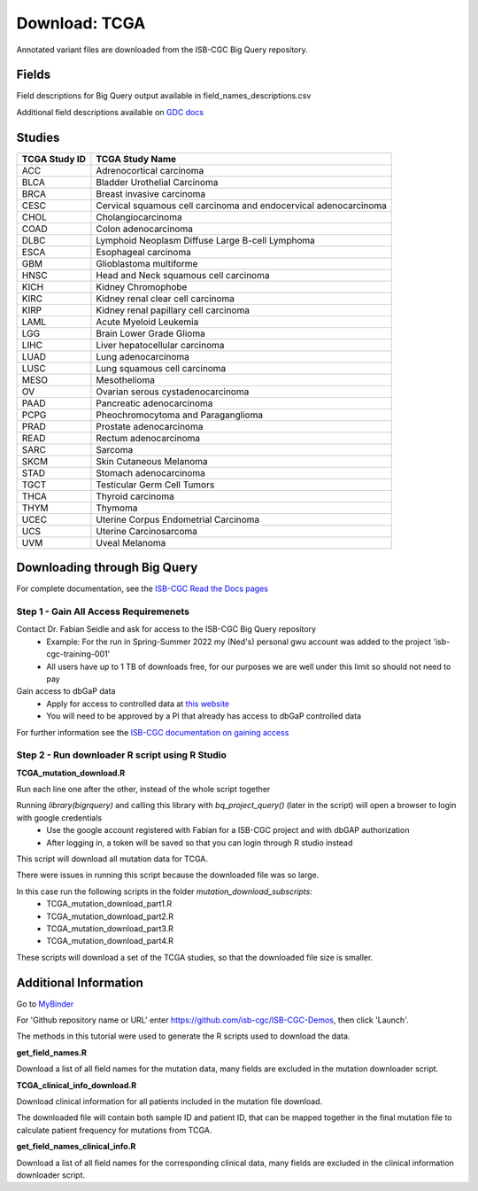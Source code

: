 **Download: TCGA**
------------------

Annotated variant files are downloaded from the ISB-CGC Big Query repository.


**Fields** 
^^^^^^^^^^
Field descriptions for Big Query output available in field_names_descriptions.csv

Additional field descriptions available on `GDC docs <https://docs.gdc.cancer.gov/Data/File_Formats/MAF_Format/>`_


**Studies**
^^^^^^^^^^^
+---------------+------------------------------------------------------------------+
| TCGA Study ID | TCGA Study Name                                                  |
+===============+==================================================================+
| ACC           | Adrenocortical carcinoma                                         |
+---------------+------------------------------------------------------------------+
| BLCA          | Bladder Urothelial Carcinoma                                     |
+---------------+------------------------------------------------------------------+
| BRCA          | Breast invasive carcinoma                                        |
+---------------+------------------------------------------------------------------+
| CESC          | Cervical squamous cell carcinoma and endocervical adenocarcinoma |
+---------------+------------------------------------------------------------------+
| CHOL          | Cholangiocarcinoma                                               |
+---------------+------------------------------------------------------------------+
| COAD          | Colon adenocarcinoma                                             |
+---------------+------------------------------------------------------------------+
| DLBC          | Lymphoid Neoplasm Diffuse Large B-cell Lymphoma                  |
+---------------+------------------------------------------------------------------+
| ESCA          | Esophageal carcinoma                                             |
+---------------+------------------------------------------------------------------+
| GBM           | Glioblastoma multiforme                                          |
+---------------+------------------------------------------------------------------+
| HNSC          | Head and Neck squamous cell carcinoma                            |
+---------------+------------------------------------------------------------------+
| KICH          | Kidney Chromophobe                                               |
+---------------+------------------------------------------------------------------+
| KIRC          | Kidney renal clear cell carcinoma                                |
+---------------+------------------------------------------------------------------+
| KIRP          | Kidney renal papillary cell carcinoma                            |
+---------------+------------------------------------------------------------------+
| LAML          | Acute Myeloid Leukemia                                           |
+---------------+------------------------------------------------------------------+
| LGG           | Brain Lower Grade Glioma                                         |
+---------------+------------------------------------------------------------------+
| LIHC          | Liver hepatocellular carcinoma                                   |
+---------------+------------------------------------------------------------------+
| LUAD          | Lung adenocarcinoma                                              |
+---------------+------------------------------------------------------------------+
| LUSC          | Lung squamous cell carcinoma                                     |
+---------------+------------------------------------------------------------------+
| MESO          | Mesothelioma                                                     |
+---------------+------------------------------------------------------------------+
| OV            | Ovarian serous cystadenocarcinoma                                |
+---------------+------------------------------------------------------------------+
| PAAD          | Pancreatic adenocarcinoma                                        |
+---------------+------------------------------------------------------------------+
| PCPG          | Pheochromocytoma and Paraganglioma                               |
+---------------+------------------------------------------------------------------+
| PRAD          | Prostate adenocarcinoma                                          |
+---------------+------------------------------------------------------------------+
| READ          | Rectum adenocarcinoma                                            |
+---------------+------------------------------------------------------------------+
| SARC          | Sarcoma                                                          |
+---------------+------------------------------------------------------------------+
| SKCM          | Skin Cutaneous Melanoma                                          |
+---------------+------------------------------------------------------------------+
| STAD          | Stomach adenocarcinoma                                           |
+---------------+------------------------------------------------------------------+
| TGCT          | Testicular Germ Cell Tumors                                      |
+---------------+------------------------------------------------------------------+
| THCA          | Thyroid carcinoma                                                |
+---------------+------------------------------------------------------------------+
| THYM          | Thymoma                                                          |
+---------------+------------------------------------------------------------------+
| UCEC          | Uterine Corpus Endometrial Carcinoma                             |
+---------------+------------------------------------------------------------------+
| UCS           | Uterine Carcinosarcoma                                           |
+---------------+------------------------------------------------------------------+
| UVM           | Uveal Melanoma                                                   |
+---------------+------------------------------------------------------------------+

**Downloading through Big Query**
^^^^^^^^^^^^^^^^^^^^^^^^^^^^^^^^^

For complete documentation, see the `ISB-CGC Read the Docs pages <https://isb-cancer-genomics-cloud.readthedocs.io/en/latest/>`_

**Step 1 - Gain All Access Requiremenets**
""""""""""""""""""""""""""""""""""""""""""""

Contact Dr. Fabian Seidle and ask for access to the ISB-CGC Big Query repository
    - Example: For the run in Spring-Summer 2022 my (Ned's) personal gwu account was added to the project 'isb-cgc-training-001'
    - All users have up to 1 TB of downloads free, for our purposes we are well under this limit so should not need to pay

Gain access to dbGaP data
    - Apply for access to controlled data at `this website <https://dbgap.ncbi.nlm.nih.gov/aa/wga.cgi?page=login>`_
    - You will need to be approved by a PI that already has access to dbGaP controlled data

For further information see the `ISB-CGC documentation on gaining access <https://isb-cancer-genomics-cloud.readthedocs.io/en/latest/sections/Gaining-Access-To-Controlled-Access-Data.html>`_

**Step 2 - Run downloader R script using R Studio**
""""""""""""""""""""""""""""""""""""""""""""""""""""

**TCGA_mutation_download.R**

Run each line one after the other, instead of the whole script together

Running `library(bigrquery)` and calling this library with `bq_project_query()` (later in the script) will open a browser to login with google credentials
    - Use the google account registered with Fabian for a ISB-CGC project and with dbGAP authorization
    - After logging in, a token will be saved so that you can login through R studio instead

This script will download all mutation data for TCGA. 

There were issues in running this script because the downloaded file was so large. 

In this case run the following scripts in the folder `mutation_download_subscripts`:
    - TCGA_mutation_download_part1.R
    - TCGA_mutation_download_part2.R
    - TCGA_mutation_download_part3.R
    - TCGA_mutation_download_part4.R

These scripts will download a set of the TCGA studies, so that the downloaded file size is smaller. 


**Additional Information**
^^^^^^^^^^^^^^^^^^^^^^^^^^

Go to `MyBinder <https://mybinder.org/>`_ 

For 'Github repository name or URL' enter https://github.com/isb-cgc/ISB-CGC-Demos, then click 'Launch'.

The methods in this tutorial were used to generate the R scripts used to download the data.

**get_field_names.R**

Download a list of all field names for the mutation data, many fields are excluded in the mutation downloader script.

**TCGA_clinical_info_download.R**

Download clinical information for all patients included in the mutation file download. 

The downloaded file will contain both sample ID and patient ID, that can be mapped together in the final mutation file to calculate patient frequency for mutations from TCGA.

**get_field_names_clinical_info.R**

Download a list of all field names for the corresponding clinical data, many fields are excluded in the clinical information downloader script. 